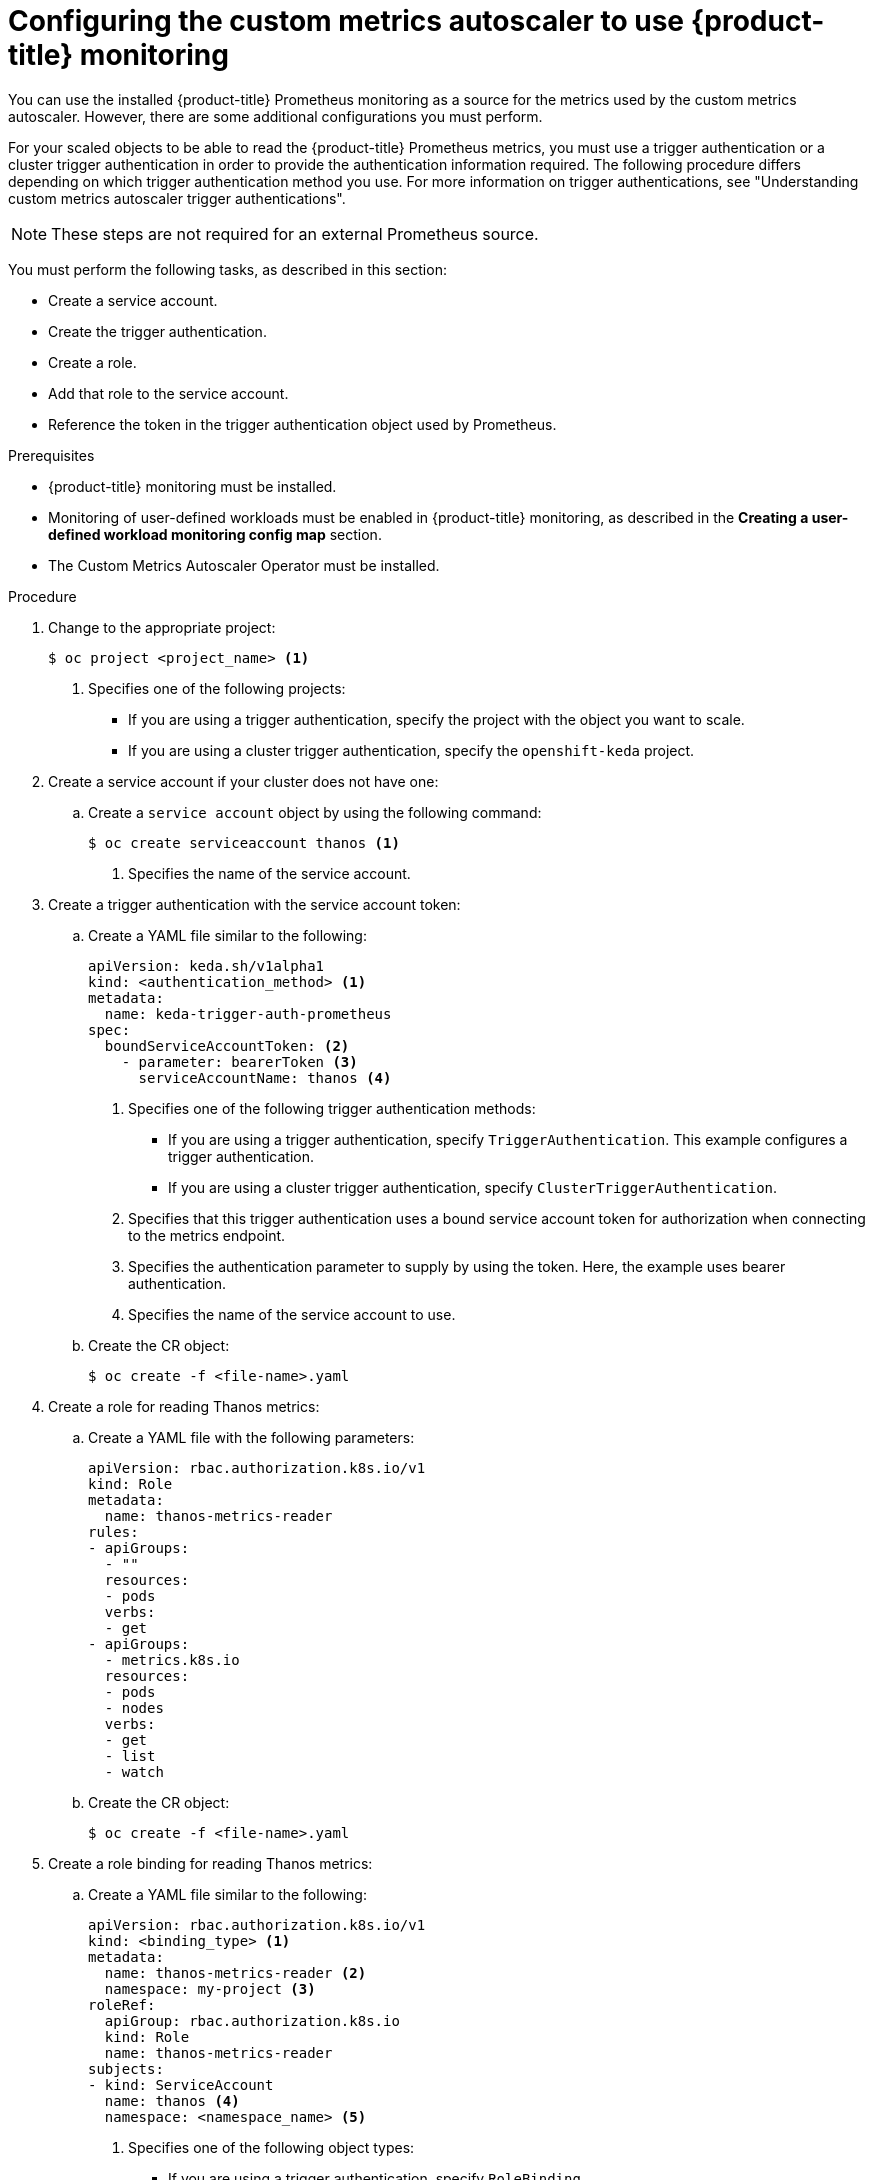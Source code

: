 // Module included in the following assemblies:
//
// * nodes/cma/nodes-cma-autoscaling-custom.adoc

:_mod-docs-content-type: PROCEDURE
[id="nodes-cma-autoscaling-custom-prometheus-config_{context}"]
= Configuring the custom metrics autoscaler to use {product-title} monitoring

You can use the installed {product-title} Prometheus monitoring as a source for the metrics used by the custom metrics autoscaler. However, there are some additional configurations you must perform.

For your scaled objects to be able to read the {product-title} Prometheus metrics, you must use a trigger authentication or a cluster trigger authentication in order to provide the authentication information required. The following procedure differs depending on which trigger authentication method you use. For more information on trigger authentications, see "Understanding custom metrics autoscaler trigger authentications". 

[NOTE]
====
These steps are not required for an external Prometheus source.
====

You must perform the following tasks, as described in this section:

* Create a service account.
* Create the trigger authentication.
* Create a role.
* Add that role to the service account.
* Reference the token in the trigger authentication object used by Prometheus.

.Prerequisites

* {product-title} monitoring must be installed.

* Monitoring of user-defined workloads must be enabled in {product-title} monitoring, as described in the *Creating a user-defined workload monitoring config map* section.

* The Custom Metrics Autoscaler Operator must be installed.

.Procedure

. Change to the appropriate project:
+
[source,terminal]
----
$ oc project <project_name> <1>
----
<1> Specifies one of the following projects:
+
*  If you are using a trigger authentication, specify the project with the object you want to scale.
*  If you are using a cluster trigger authentication, specify the `openshift-keda` project.

. Create a service account if your cluster does not have one:

.. Create a `service account` object by using the following command:
+
[source,terminal]
----
$ oc create serviceaccount thanos <1>
----
<1> Specifies the name of the service account.

. Create a trigger authentication with the service account token:

.. Create a YAML file similar to the following:
+
[source,yaml]
----
apiVersion: keda.sh/v1alpha1
kind: <authentication_method> <1>
metadata:
  name: keda-trigger-auth-prometheus
spec:
  boundServiceAccountToken: <2>
    - parameter: bearerToken <3>
      serviceAccountName: thanos <4>
----
<1> Specifies one of the following trigger authentication methods:
+
*  If you are using a trigger authentication, specify `TriggerAuthentication`. This example configures a trigger authentication.
*  If you are using a cluster trigger authentication, specify `ClusterTriggerAuthentication`.
+
<2> Specifies that this trigger authentication uses a bound service account token for authorization when connecting to the metrics endpoint.
<3> Specifies the authentication parameter to supply by using the token. Here, the example uses bearer authentication.
<4> Specifies the name of the service account to use.

.. Create the CR object:
+
[source,terminal]
----
$ oc create -f <file-name>.yaml
----

. Create a role for reading Thanos metrics:
+
.. Create a YAML file with the following parameters:
+
[source,yaml]
----
apiVersion: rbac.authorization.k8s.io/v1
kind: Role
metadata:
  name: thanos-metrics-reader
rules:
- apiGroups:
  - ""
  resources:
  - pods
  verbs:
  - get
- apiGroups:
  - metrics.k8s.io
  resources:
  - pods
  - nodes
  verbs:
  - get
  - list
  - watch
----

.. Create the CR object:
+
[source,terminal]
----
$ oc create -f <file-name>.yaml
----

. Create a role binding for reading Thanos metrics:
+
.. Create a YAML file similar to the following:
+
[source,yaml]
----
apiVersion: rbac.authorization.k8s.io/v1
kind: <binding_type> <1>
metadata:
  name: thanos-metrics-reader <2>
  namespace: my-project <3>
roleRef:
  apiGroup: rbac.authorization.k8s.io
  kind: Role
  name: thanos-metrics-reader
subjects:
- kind: ServiceAccount
  name: thanos <4>
  namespace: <namespace_name> <5>
----
<1> Specifies one of the following object types:
+
*  If you are using a trigger authentication, specify `RoleBinding`.
*  If you are using a cluster trigger authentication, specify `ClusterRoleBinding`.
+
<2> Specifies the name of the role you created.
<3> Specifies one of the following projects:
+
*  If you are using a trigger authentication, specify the project with the object you want to scale.
*  If you are using a cluster trigger authentication, specify the `openshift-keda` project.
+
<4> Specifies the name of the service account to bind to the role.
<5> Specifies the project where you previously created the service account.

.. Create the CR object:
+
[source,terminal]
----
$ oc create -f <file-name>.yaml
----

You can now deploy a scaled object or scaled job to enable autoscaling for your application, as described in "Understanding how to add custom metrics autoscalers". To use {product-title} monitoring as the source, in the trigger, or scaler, you must include the following parameters:

* `triggers.type` must be `prometheus`
* `triggers.metadata.serverAddress` must be `\https://thanos-querier.openshift-monitoring.svc.cluster.local:9092`
* `triggers.metadata.authModes` must be `bearer`
* `triggers.metadata.namespace` must be set to the namespace of the object to scale
* `triggers.authenticationRef` must point to the trigger authentication resource specified in the previous step

////
Hiding, might not need it. If so, place this as step 2.
.. Create a `secret` YAML to generate a service account token:
+
[source,yaml]
----
apiVersion: v1
kind: Secret
metadata:
  name: thanos-token
  annotations:
    kubernetes.io/service-account.name: thanos <1>
type: kubernetes.io/service-account-token
----
<1> Specifies the name of the service account.

.. Create the secret object by using the following command:
+
[source,terminal]
----
$ oc create -f <file_name>.yaml
----

.. Use the following command to locate the token assigned to the service account:
+
[source,terminal]
----
$ oc describe serviceaccount thanos <1>
----
+
<1> Specifies the name of the service account.
+
--
.Example output
[source,terminal]
----
Name:                thanos
Namespace:           <namespace_name>
Labels:              <none>
Annotations:         <none>
Image pull secrets:  thanos-dockercfg-nnwgj
Mountable secrets:   thanos-dockercfg-nnwgj
Tokens:              thanos-token <1>
Events:              <none>

----
<1> Use this token in the trigger authentication.
--
////
